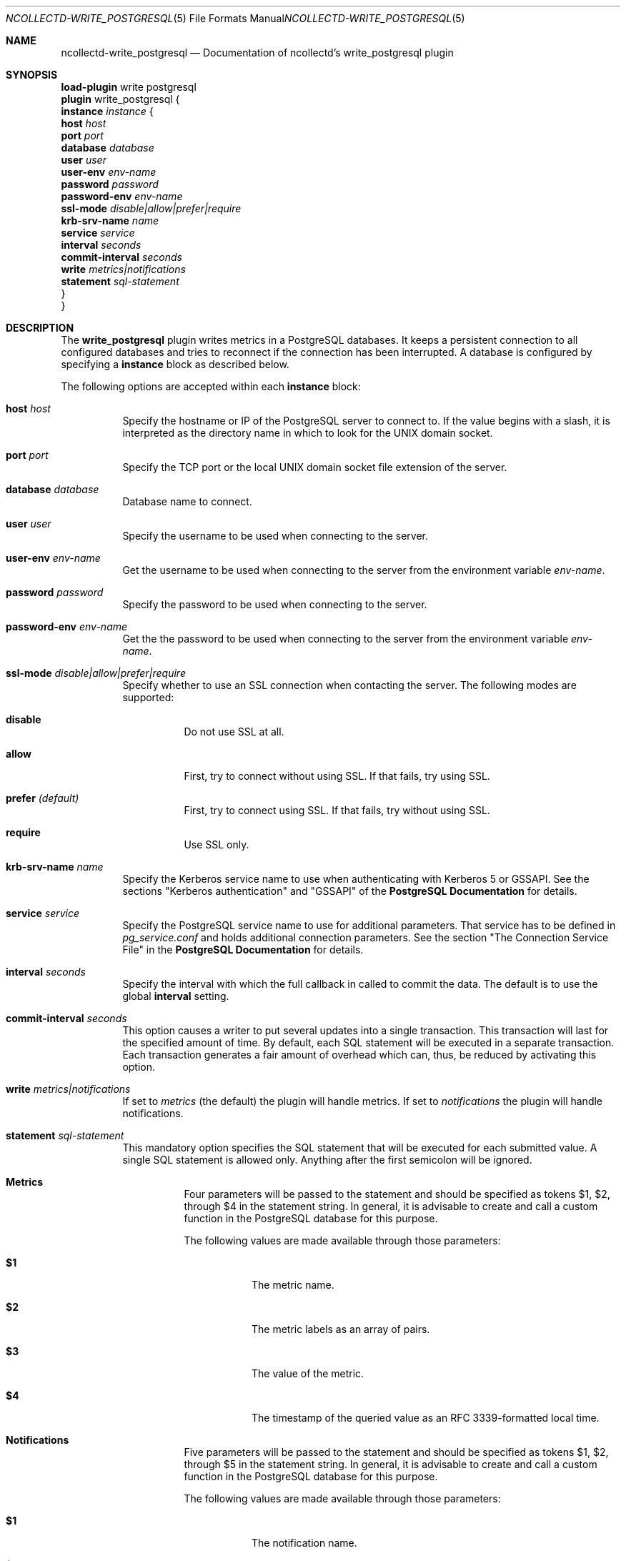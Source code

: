 .\" SPDX-License-Identifier: GPL-2.0-only
.Dd @NCOLLECTD_DATE@
.Dt NCOLLECTD-WRITE_POSTGRESQL 5
.Os ncollectd @NCOLLECTD_VERSION@
.Sh NAME
.Nm ncollectd-write_postgresql
.Nd Documentation of ncollectd's write_postgresql plugin
.Sh SYNOPSIS
.Bd -literal -compact
\fBload-plugin\fP write postgresql
\fBplugin\fP write_postgresql {
    \fBinstance\fP \fIinstance\fP {
        \fBhost\fP \fIhost\fP
        \fBport\fP \fIport\fP
        \fBdatabase\fP \fIdatabase\fP
        \fBuser\fP \fIuser\fP
        \fBuser-env\fP \fIenv-name\fP
        \fBpassword\fP \fIpassword\fP
        \fBpassword-env\fP \fIenv-name\fP
        \fBssl-mode\fP \fIdisable|allow|prefer|require\fP
        \fBkrb-srv-name\fP \fIname\fP
        \fBservice\fP \fIservice\fP
        \fBinterval\fP \fIseconds\fP
        \fBcommit-interval\fP \fIseconds\fP
        \fBwrite\fP \fImetrics|notifications\fP
        \fBstatement\fP \fIsql-statement\fP
    }
}
.Ed
.Sh DESCRIPTION
The \fBwrite_postgresql\fP plugin writes metrics in a PostgreSQL databases.
It keeps a persistent connection to all configured databases and tries to
reconnect if the connection has been interrupted.
A database is configured by specifying a \fBinstance\fP block as described
below.
.Pp
The following options are accepted within each \fBinstance\fP block:
.Bl -tag -width Ds
.It \fBhost\fP \fIhost\fP
Specify the hostname or IP of the PostgreSQL server to connect to.
If the value begins with a slash, it is interpreted as the directory name in
which to look for the UNIX domain socket.
.It \fBport\fP \fIport\fP
Specify the TCP port or the local UNIX domain socket file extension of the
server.
.It \fBdatabase\fP \fIdatabase\fP
Database name to connect.
.It \fBuser\fP \fIuser\fP
Specify the username to be used when connecting to the server.
.It \fBuser-env\fP \fIenv-name\fP
Get the username to be used when connecting to the server from the environment
variable
\fIenv-name\fP.
.It \fBpassword\fP \fIpassword\fP
Specify the password to be used when connecting to the server.
.It \fBpassword-env\fP \fIenv-name\fP
Get the the password to be used when connecting to the server from the
environment variable
\fIenv-name\fP.
.It \fBssl-mode\fP \fIdisable|allow|prefer|require\fP
Specify whether to use an SSL connection when contacting the server.
The following modes are supported:
.Bl -tag -width Ds
.It \fBdisable\fP
Do not use SSL at all.
.It \fBallow\fP
First, try to connect without using SSL.
If that fails, try using SSL.
.It \fBprefer\fP \fI(default)\fP
First, try to connect using SSL.
If that fails, try without using SSL.
.It \fBrequire\fP
Use SSL only.
.El
.It \fBkrb-srv-name\fP \fIname\fP
Specify the Kerberos service name to use when authenticating with Kerberos 5
or GSSAPI.
See the sections "Kerberos authentication" and "GSSAPI" of the
\fBPostgreSQL Documentation\fP for details.
.It \fBservice\fP \fIservice\fP
Specify the PostgreSQL service name to use for additional parameters.
That service has to be defined in \fIpg_service.conf\fP and holds additional
connection parameters.
See the section "The Connection Service File" in the
\fBPostgreSQL Documentation\fP for details.
.It \fBinterval\fP \fIseconds\fP
Specify the interval with which the full callback in called to commit the data.
The default is to use the global \fBinterval\fP setting.
.It \fBcommit-interval\fP \fIseconds\fP
This option causes a writer to put several updates into a single transaction.
This transaction will last for the specified amount of time.
By default, each SQL statement will be executed in a separate transaction.
Each transaction generates a fair amount of overhead which can, thus,
be reduced by activating this option.
.It \fBwrite\fP \fImetrics|notifications\fP
If set to \fImetrics\fP (the default) the plugin will handle metrics.
If set to \fInotifications\fP the plugin will handle notifications.
.It \fBstatement\fP \fIsql-statement\fP
This mandatory option specifies the SQL statement that will be executed
for each submitted value.
A single SQL statement is allowed only.
Anything after the first semicolon will be ignored.
.Bl -tag -width Ds
.It \fBMetrics\fP
Four parameters will be passed to the statement and should be specified
as tokens $1, $2, through $4 in the statement string.
In general, it is advisable to create and call a custom function in the
PostgreSQL database for this purpose.
.Pp
The following values are made available through those parameters:
.Bl -tag -width Ds
.It \fB$1\fP
The metric name.
.It \fB$2\fP
The metric labels as an array of pairs.
.It \fB$3\fP
The value of the metric.
.It \fB$4\fP
The timestamp of the queried value as an RFC 3339-formatted local time.
.El
.It \fBNotifications\fP
Five parameters will be passed to the statement and should be specified as
tokens $1, $2, through $5 in the statement string.
In general, it is advisable to create and call a custom function in the
PostgreSQL database for this purpose.
.Pp
The following values are made available through those parameters:
.Bl -tag -width Ds
.It \fB$1\fP
The notification name.
.It \fB$2\fP
The notification labels as an array of pairs.
.It \fB$3\fP
The notification annotations as an array of pairs.
.It \fB$4\fP
The severity of the notification as string:
\fIFAILURE\fP, \fIWARNING\fP or \fIOKAY\fP
.It \fB$5\fP
The timestamp of the notification as an RFC 3339-formatted local time.
.El
.El
.El
.Sh "SEE ALSO"
.Xr ncollectd 1 ,
.Xr ncollectd.conf 5
